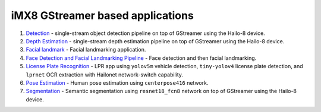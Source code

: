 
iMX8 GStreamer based applications
=================================


#. `Detection <detection/README.rst>`_ - single-stream object detection pipeline on top of GStreamer using the Hailo-8 device.
#. `Depth Estimation <depth_estimation/README.rst>`_ - single-stream depth estimation pipeline on top of GStreamer using the Hailo-8 device.
#. `Facial landmark <facial_landmarks/README.rst>`_ - Facial landmarking application.
#. `Face Detection and Facial Landmarking Pipeline <cascading_networks/README.rst>`_ - Face detection and then facial landmarking.
#. `License Plate Recognition <license_plate_recognition/README.rst>`_ - LPR app using ``yolov5m`` vehicle detection, ``tiny-yolov4`` license plate detection, and ``lprnet`` OCR extraction with Hailonet network-switch capability.
#. `Pose Estimation <pose_estimation/README.rst>`_ - Human pose estimation using ``centerpose416`` network.
#. `Segmentation <segmentation/README.rst>`_ - Semantic segmentation using ``resnet18_fcn8`` network on top of GStreamer using the Hailo-8 device.
